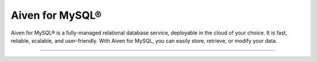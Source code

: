 Aiven for MySQL®
================

Aiven for MySQL® is a fully-managed relational database service, deployable in the cloud of your choice. It is fast, reliable, scalable, and user-friendly. With Aiven for MySQL, you can easily store, retrieve, or modify your data.

-------------------

.. grid:: 1 2 2 2

    .. grid-item-card:: :doc:`Quickstart </docs/products/mysql/get-started>`
        :shadow: md
        :margin: 2 2 0 0

        Create your first cluster and learn how to connect to Aiven for MySQL.

    .. grid-item-card:: :doc:`Overview </docs/products/mysql/overview>`
        :shadow: md
        :margin: 2 2 0 0

        Discover Aiven for MySQL's features and use cases. 

    .. grid-item-card:: :doc:`How-Tos </docs/products/mysql/howto>`
        :shadow: md
        :margin: 2 2 0 0

        Explore step-by-step instructions for common operations on Aiven for MySQL.

    .. grid-item-card:: :doc:`Concepts </docs/products/mysql/concepts>`
        :shadow: md
        :margin: 2 2 0 0

        Get familiar with core concepts of Aiven for MySQL.

    .. grid-item-card:: :doc:`Reference </docs/products/mysql/reference>`
        :shadow: md
        :margin: 2 2 0 0

        Look up parameters, metrics, or formats supported by Aiven for MySQL.

    .. grid-item-card:: `What's new <https://aiven.io/changelog>`_
        :shadow: md
        :margin: 2 2 0 0

        Check out new features or latest improvements introduced to Aiven for MySQL and other Aiven services.
